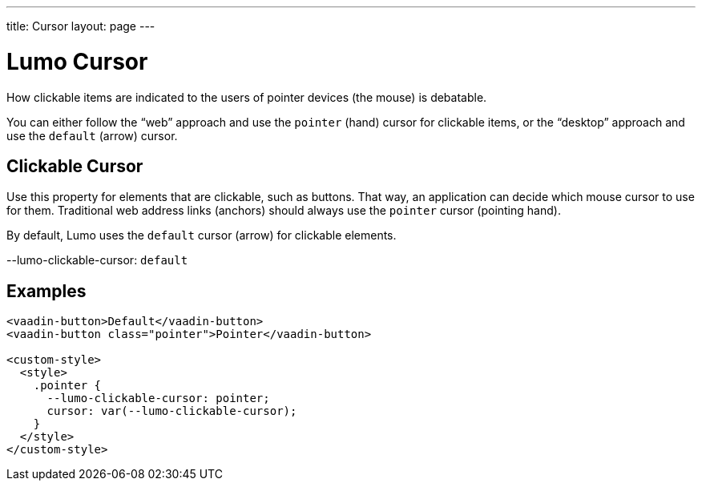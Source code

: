---
title: Cursor
layout: page
---

= Lumo Cursor

How clickable items are indicated to the users of pointer devices (the mouse) is debatable.

You can either follow the “web” approach and use the `pointer` (hand) cursor for clickable items, or the “desktop” approach and use the `default` (arrow) cursor.

== Clickable Cursor

Use this property for elements that are clickable, such as buttons.
That way, an application can decide which mouse cursor to use for them.
Traditional web address links (anchors) should always use the `pointer` cursor (pointing hand).

By default, Lumo uses the `default` cursor (arrow) for clickable elements.
++++
  <content-preview class="block" hidesource raw>
    <dl class="custom-properties">
      <dt>--lumo-clickable-cursor: <code>default</code></dt>
    </dl>
  </content-preview>
++++

== Examples
++++
<content-preview class="block">
++++
[source,html]
----
<vaadin-button>Default</vaadin-button>
<vaadin-button class="pointer">Pointer</vaadin-button>

<custom-style>
  <style>
    .pointer {
      --lumo-clickable-cursor: pointer;
      cursor: var(--lumo-clickable-cursor);
    }
  </style>
</custom-style>
----
++++
</content-preview>
++++
